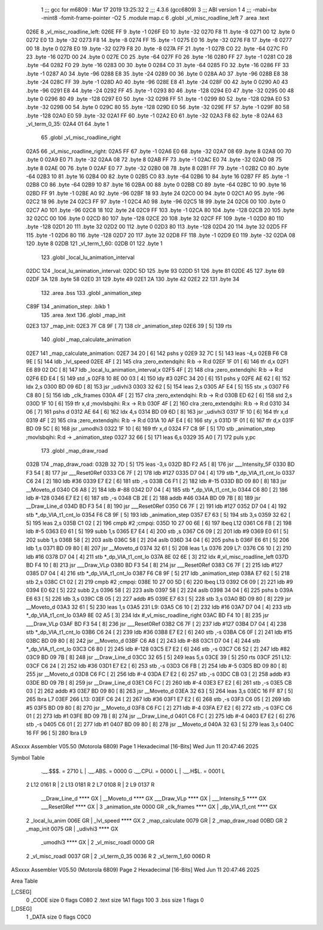                               1 ;;; gcc for m6809 : Mar 17 2019 13:25:32
                              2 ;;; 4.3.6 (gcc6809)
                              3 ;;; ABI version 1
                              4 ;;; -mabi=bx -mint8 -fomit-frame-pointer -O2
                              5 	.module	map.c
                              6 	.globl	_vl_misc_roadline_left
                              7 	.area	.text
   026E                       8 _vl_misc_roadline_left:
   026E FF                    9 	.byte	-1
   026F E0                   10 	.byte	-32
   0270 F8                   11 	.byte	-8
   0271 00                   12 	.byte	0
   0272 E0                   13 	.byte	-32
   0273 F8                   14 	.byte	-8
   0274 FF                   15 	.byte	-1
   0275 E0                   16 	.byte	-32
   0276 F8                   17 	.byte	-8
   0277 00                   18 	.byte	0
   0278 E0                   19 	.byte	-32
   0279 F8                   20 	.byte	-8
   027A FF                   21 	.byte	-1
   027B C0                   22 	.byte	-64
   027C F0                   23 	.byte	-16
   027D 00                   24 	.byte	0
   027E C0                   25 	.byte	-64
   027F F0                   26 	.byte	-16
   0280 FF                   27 	.byte	-1
   0281 C0                   28 	.byte	-64
   0282 F0                   29 	.byte	-16
   0283 00                   30 	.byte	0
   0284 C0                   31 	.byte	-64
   0285 F0                   32 	.byte	-16
   0286 FF                   33 	.byte	-1
   0287 A0                   34 	.byte	-96
   0288 E8                   35 	.byte	-24
   0289 00                   36 	.byte	0
   028A A0                   37 	.byte	-96
   028B E8                   38 	.byte	-24
   028C FF                   39 	.byte	-1
   028D A0                   40 	.byte	-96
   028E E8                   41 	.byte	-24
   028F 00                   42 	.byte	0
   0290 A0                   43 	.byte	-96
   0291 E8                   44 	.byte	-24
   0292 FF                   45 	.byte	-1
   0293 80                   46 	.byte	-128
   0294 E0                   47 	.byte	-32
   0295 00                   48 	.byte	0
   0296 80                   49 	.byte	-128
   0297 E0                   50 	.byte	-32
   0298 FF                   51 	.byte	-1
   0299 80                   52 	.byte	-128
   029A E0                   53 	.byte	-32
   029B 00                   54 	.byte	0
   029C 80                   55 	.byte	-128
   029D E0                   56 	.byte	-32
   029E FF                   57 	.byte	-1
   029F 80                   58 	.byte	-128
   02A0 E0                   59 	.byte	-32
   02A1 FF                   60 	.byte	-1
   02A2 E0                   61 	.byte	-32
   02A3 F8                   62 	.byte	-8
   02A4                      63 _vl_term_0_35:
   02A4 01                   64 	.byte	1
                             65 	.globl	_vl_misc_roadline_right
   02A5                      66 _vl_misc_roadline_right:
   02A5 FF                   67 	.byte	-1
   02A6 E0                   68 	.byte	-32
   02A7 08                   69 	.byte	8
   02A8 00                   70 	.byte	0
   02A9 E0                   71 	.byte	-32
   02AA 08                   72 	.byte	8
   02AB FF                   73 	.byte	-1
   02AC E0                   74 	.byte	-32
   02AD 08                   75 	.byte	8
   02AE 00                   76 	.byte	0
   02AF E0                   77 	.byte	-32
   02B0 08                   78 	.byte	8
   02B1 FF                   79 	.byte	-1
   02B2 C0                   80 	.byte	-64
   02B3 10                   81 	.byte	16
   02B4 00                   82 	.byte	0
   02B5 C0                   83 	.byte	-64
   02B6 10                   84 	.byte	16
   02B7 FF                   85 	.byte	-1
   02B8 C0                   86 	.byte	-64
   02B9 10                   87 	.byte	16
   02BA 00                   88 	.byte	0
   02BB C0                   89 	.byte	-64
   02BC 10                   90 	.byte	16
   02BD FF                   91 	.byte	-1
   02BE A0                   92 	.byte	-96
   02BF 18                   93 	.byte	24
   02C0 00                   94 	.byte	0
   02C1 A0                   95 	.byte	-96
   02C2 18                   96 	.byte	24
   02C3 FF                   97 	.byte	-1
   02C4 A0                   98 	.byte	-96
   02C5 18                   99 	.byte	24
   02C6 00                  100 	.byte	0
   02C7 A0                  101 	.byte	-96
   02C8 18                  102 	.byte	24
   02C9 FF                  103 	.byte	-1
   02CA 80                  104 	.byte	-128
   02CB 20                  105 	.byte	32
   02CC 00                  106 	.byte	0
   02CD 80                  107 	.byte	-128
   02CE 20                  108 	.byte	32
   02CF FF                  109 	.byte	-1
   02D0 80                  110 	.byte	-128
   02D1 20                  111 	.byte	32
   02D2 00                  112 	.byte	0
   02D3 80                  113 	.byte	-128
   02D4 20                  114 	.byte	32
   02D5 FF                  115 	.byte	-1
   02D6 80                  116 	.byte	-128
   02D7 20                  117 	.byte	32
   02D8 FF                  118 	.byte	-1
   02D9 E0                  119 	.byte	-32
   02DA 08                  120 	.byte	8
   02DB                     121 _vl_term_1_60:
   02DB 01                  122 	.byte	1
                            123 	.globl	_local_lu_animation_interval
   02DC                     124 _local_lu_animation_interval:
   02DC 5D                  125 	.byte	93
   02DD 51                  126 	.byte	81
   02DE 45                  127 	.byte	69
   02DF 3A                  128 	.byte	58
   02E0 31                  129 	.byte	49
   02E1 2A                  130 	.byte	42
   02E2 22                  131 	.byte	34
                            132 	.area	.bss
                            133 	.globl	_animation_step
   C89F                     134 _animation_step:	.blkb	1
                            135 	.area	.text
                            136 	.globl	_map_init
   02E3                     137 _map_init:
   02E3 7F C8 9F      [ 7]  138 	clr	_animation_step
   02E6 39            [ 5]  139 	rts
                            140 	.globl	_map_calculate_animation
   02E7                     141 _map_calculate_animation:
   02E7 34 20         [ 6]  142 	pshs	y
   02E9 32 7C         [ 5]  143 	leas	-4,s
   02EB F6 C8 9E      [ 5]  144 	ldb	_lvl_speed
   02EE 4F            [ 2]  145 	clra		;zero_extendqihi: R:b -> R:d
   02EF 1F 01         [ 6]  146 	tfr	d,x
   02F1 E6 89 02 DC   [ 8]  147 	ldb	_local_lu_animation_interval,x
   02F5 4F            [ 2]  148 	clra		;zero_extendqihi: R:b -> R:d
   02F6 ED E4         [ 5]  149 	std	,s
   02F8 10 8E 00 03   [ 4]  150 	ldy	#3
   02FC 34 20         [ 6]  151 	pshs	y
   02FE AE 62         [ 6]  152 	ldx	2,s
   0300 BD 09 6D      [ 8]  153 	jsr	_udivhi3
   0303 32 62         [ 5]  154 	leas	2,s
   0305 AF E4         [ 5]  155 	stx	,s
   0307 F6 C8 80      [ 5]  156 	ldb	_clk_frames
   030A 4F            [ 2]  157 	clra		;zero_extendqihi: R:b -> R:d
   030B ED 62         [ 6]  158 	std	2,s
   030D 1F 10         [ 6]  159 	tfr	x,d	;movlsbqihi: R:x -> R:b
   030F 4F            [ 2]  160 	clra		;zero_extendqihi: R:b -> R:d
   0310 34 06         [ 7]  161 	pshs	d
   0312 AE 64         [ 6]  162 	ldx	4,s
   0314 BD 09 6D      [ 8]  163 	jsr	_udivhi3
   0317 1F 10         [ 6]  164 	tfr	x,d
   0319 4F            [ 2]  165 	clra		;zero_extendqihi: R:b -> R:d
   031A 10 AF E4      [ 6]  166 	sty	,s
   031D 1F 01         [ 6]  167 	tfr	d,x
   031F BD 09 5C      [ 8]  168 	jsr	_umodhi3
   0322 1F 10         [ 6]  169 	tfr	x,d
   0324 F7 C8 9F      [ 5]  170 	stb	_animation_step	;movlsbqihi: R:d -> _animation_step
   0327 32 66         [ 5]  171 	leas	6,s
   0329 35 A0         [ 7]  172 	puls	y,pc
                            173 	.globl	_map_draw_road
   032B                     174 _map_draw_road:
   032B 32 7D         [ 5]  175 	leas	-3,s
   032D BD F2 A5      [ 8]  176 	jsr	___Intensity_5F
   0330 BD F3 54      [ 8]  177 	jsr	___Reset0Ref
   0333 C6 7F         [ 2]  178 	ldb	#127
   0335 D7 04         [ 4]  179 	stb	*_dp_VIA_t1_cnt_lo
   0337 C6 24         [ 2]  180 	ldb	#36
   0339 E7 E2         [ 6]  181 	stb	,-s
   033B C6 F1         [ 2]  182 	ldb	#-15
   033D BD 09 80      [ 8]  183 	jsr	__Moveto_d
   0340 C6 A8         [ 2]  184 	ldb	#-88
   0342 D7 04         [ 4]  185 	stb	*_dp_VIA_t1_cnt_lo
   0344 C6 80         [ 2]  186 	ldb	#-128
   0346 E7 E2         [ 6]  187 	stb	,-s
   0348 CB 2E         [ 2]  188 	addb	#46
   034A BD 09 7B      [ 8]  189 	jsr	__Draw_Line_d
   034D BD F3 54      [ 8]  190 	jsr	___Reset0Ref
   0350 C6 7F         [ 2]  191 	ldb	#127
   0352 D7 04         [ 4]  192 	stb	*_dp_VIA_t1_cnt_lo
   0354 F6 C8 9F      [ 5]  193 	ldb	_animation_step
   0357 E7 63         [ 5]  194 	stb	3,s
   0359 32 62         [ 5]  195 	leas	2,s
   035B C1 02         [ 2]  196 	cmpb	#2	;cmpqi:
   035D 10 27 00 6E   [ 6]  197 	lbeq	L12
   0361 C6 FB         [ 2]  198 	ldb	#-5
   0363 E0 61         [ 5]  199 	subb	1,s
   0365 E7 E4         [ 4]  200 	stb	,s
   0367 C6 09         [ 2]  201 	ldb	#9
   0369 E0 61         [ 5]  202 	subb	1,s
   036B 58            [ 2]  203 	aslb
   036C 58            [ 2]  204 	aslb
   036D 34 04         [ 6]  205 	pshs	b
   036F E6 61         [ 5]  206 	ldb	1,s
   0371 BD 09 80      [ 8]  207 	jsr	__Moveto_d
   0374 32 61         [ 5]  208 	leas	1,s
   0376                     209 L7:
   0376 C6 10         [ 2]  210 	ldb	#16
   0378 D7 04         [ 4]  211 	stb	*_dp_VIA_t1_cnt_lo
   037A 8E 02 6E      [ 3]  212 	ldx	#_vl_misc_roadline_left
   037D BD F4 10      [ 8]  213 	jsr	___Draw_VLp
   0380 BD F3 54      [ 8]  214 	jsr	___Reset0Ref
   0383 C6 7F         [ 2]  215 	ldb	#127
   0385 D7 04         [ 4]  216 	stb	*_dp_VIA_t1_cnt_lo
   0387 F6 C8 9F      [ 5]  217 	ldb	_animation_step
   038A E7 62         [ 5]  218 	stb	2,s
   038C C1 02         [ 2]  219 	cmpb	#2	;cmpqi:
   038E 10 27 00 5D   [ 6]  220 	lbeq	L13
   0392 C6 09         [ 2]  221 	ldb	#9
   0394 E0 62         [ 5]  222 	subb	2,s
   0396 58            [ 2]  223 	aslb
   0397 58            [ 2]  224 	aslb
   0398 34 04         [ 6]  225 	pshs	b
   039A E6 63         [ 5]  226 	ldb	3,s
   039C CB 05         [ 2]  227 	addb	#5
   039E E7 63         [ 5]  228 	stb	3,s
   03A0 BD 09 80      [ 8]  229 	jsr	__Moveto_d
   03A3 32 61         [ 5]  230 	leas	1,s
   03A5                     231 L9:
   03A5 C6 10         [ 2]  232 	ldb	#16
   03A7 D7 04         [ 4]  233 	stb	*_dp_VIA_t1_cnt_lo
   03A9 8E 02 A5      [ 3]  234 	ldx	#_vl_misc_roadline_right
   03AC BD F4 10      [ 8]  235 	jsr	___Draw_VLp
   03AF BD F3 54      [ 8]  236 	jsr	___Reset0Ref
   03B2 C6 7F         [ 2]  237 	ldb	#127
   03B4 D7 04         [ 4]  238 	stb	*_dp_VIA_t1_cnt_lo
   03B6 C6 24         [ 2]  239 	ldb	#36
   03B8 E7 E2         [ 6]  240 	stb	,-s
   03BA C6 0F         [ 2]  241 	ldb	#15
   03BC BD 09 80      [ 8]  242 	jsr	__Moveto_d
   03BF C6 A8         [ 2]  243 	ldb	#-88
   03C1 D7 04         [ 4]  244 	stb	*_dp_VIA_t1_cnt_lo
   03C3 C6 80         [ 2]  245 	ldb	#-128
   03C5 E7 E2         [ 6]  246 	stb	,-s
   03C7 C6 52         [ 2]  247 	ldb	#82
   03C9 BD 09 7B      [ 8]  248 	jsr	__Draw_Line_d
   03CC 32 65         [ 5]  249 	leas	5,s
   03CE 39            [ 5]  250 	rts
   03CF                     251 L12:
   03CF C6 24         [ 2]  252 	ldb	#36
   03D1 E7 E2         [ 6]  253 	stb	,-s
   03D3 C6 FB         [ 2]  254 	ldb	#-5
   03D5 BD 09 80      [ 8]  255 	jsr	__Moveto_d
   03D8 C6 FC         [ 2]  256 	ldb	#-4
   03DA E7 E2         [ 6]  257 	stb	,-s
   03DC CB 03         [ 2]  258 	addb	#3
   03DE BD 09 7B      [ 8]  259 	jsr	__Draw_Line_d
   03E1 C6 FC         [ 2]  260 	ldb	#-4
   03E3 E7 E2         [ 6]  261 	stb	,-s
   03E5 CB 03         [ 2]  262 	addb	#3
   03E7 BD 09 80      [ 8]  263 	jsr	__Moveto_d
   03EA 32 63         [ 5]  264 	leas	3,s
   03EC 16 FF 87      [ 5]  265 	lbra	L7
   03EF                     266 L13:
   03EF C6 24         [ 2]  267 	ldb	#36
   03F1 E7 E2         [ 6]  268 	stb	,-s
   03F3 C6 05         [ 2]  269 	ldb	#5
   03F5 BD 09 80      [ 8]  270 	jsr	__Moveto_d
   03F8 C6 FC         [ 2]  271 	ldb	#-4
   03FA E7 E2         [ 6]  272 	stb	,-s
   03FC C6 01         [ 2]  273 	ldb	#1
   03FE BD 09 7B      [ 8]  274 	jsr	__Draw_Line_d
   0401 C6 FC         [ 2]  275 	ldb	#-4
   0403 E7 E2         [ 6]  276 	stb	,-s
   0405 C6 01         [ 2]  277 	ldb	#1
   0407 BD 09 80      [ 8]  278 	jsr	__Moveto_d
   040A 32 63         [ 5]  279 	leas	3,s
   040C 16 FF 96      [ 5]  280 	lbra	L9
ASxxxx Assembler V05.50  (Motorola 6809)                                Page 1
Hexadecimal [16-Bits]                                 Wed Jun 11 20:47:46 2025

Symbol Table

    .__.$$$.       =   2710 L   |     .__.ABS.       =   0000 G
    .__.CPU.       =   0000 L   |     .__.H$L.       =   0001 L
  2 L12                0161 R   |   2 L13                0181 R
  2 L7                 0108 R   |   2 L9                 0137 R
    __Draw_Line_d      **** GX  |     __Moveto_d         **** GX
    ___Draw_VLp        **** GX  |     ___Intensity_5     **** GX
    ___Reset0Ref       **** GX  |   3 _animation_ste     0000 GR
    _clk_frames        **** GX  |     _dp_VIA_t1_cnt     **** GX
  2 _local_lu_anim     006E GR  |     _lvl_speed         **** GX
  2 _map_calculate     0079 GR  |   2 _map_draw_road     00BD GR
  2 _map_init          0075 GR  |     _udivhi3           **** GX
    _umodhi3           **** GX  |   2 _vl_misc_roadl     0000 GR
  2 _vl_misc_roadl     0037 GR  |   2 _vl_term_0_35      0036 R
  2 _vl_term_1_60      006D R

ASxxxx Assembler V05.50  (Motorola 6809)                                Page 2
Hexadecimal [16-Bits]                                 Wed Jun 11 20:47:46 2025

Area Table

[_CSEG]
   0 _CODE            size    0   flags C080
   2 .text            size  1A1   flags  100
   3 .bss             size    1   flags    0
[_DSEG]
   1 _DATA            size    0   flags C0C0

